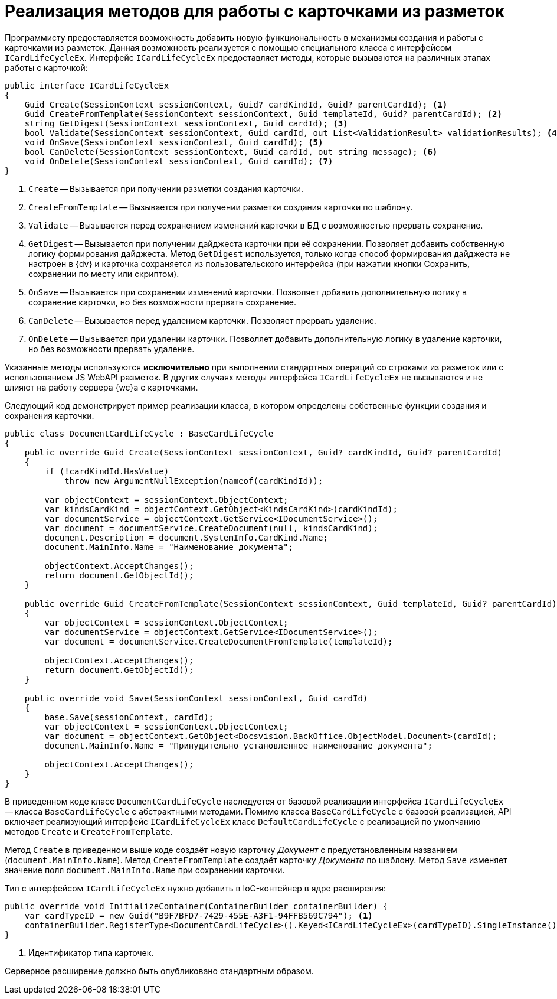 = Реализация методов для работы с карточками из разметок

Программисту предоставляется возможность добавить новую функциональность в механизмы создания и работы с карточками из разметок. Данная возможность реализуется с помощью специального класса с интерфейсом `ICardLifeCycleEx`. Интерфейс `ICardLifeCycleEx` предоставляет методы, которые вызываются на различных этапах работы с карточкой:

// no-code-check
[source,csharp]
----
public interface ICardLifeCycleEx
{     
    Guid Create(SessionContext sessionContext, Guid? cardKindId, Guid? parentCardId); <.>
    Guid CreateFromTemplate(SessionContext sessionContext, Guid templateId, Guid? parentCardId); <.>
    string GetDigest(SessionContext sessionContext, Guid cardId); <.>
    bool Validate(SessionContext sessionContext, Guid cardId, out List<ValidationResult> validationResults); <.>
    void OnSave(SessionContext sessionContext, Guid cardId); <.>
    bool CanDelete(SessionContext sessionContext, Guid cardId, out string message); <.>
    void OnDelete(SessionContext sessionContext, Guid cardId); <.>
}
----
<.> `Create` -- Вызывается при получении разметки создания карточки.
<.> `CreateFromTemplate` -- Вызывается при получении разметки создания карточки по шаблону.
<.> `Validate` -- Вызывается перед сохранением изменений карточки в БД с возможностью прервать сохранение.
<.> `GetDigest` -- Вызывается при получении дайджеста карточки при её сохранении. Позволяет добавить собственную логику формирования дайджеста. Метод `GetDigest` используется, только когда способ формирования дайджеста не настроен в {dv} и карточка сохраняется из пользовательского интерфейса (при нажатии кнопки Сохранить, сохранении по месту или скриптом).
<.> `OnSave` -- Вызывается при сохранении изменений карточки. Позволяет добавить дополнительную логику в сохранение карточки, но без возможности прервать сохранение.
<.> `CanDelete` -- Вызывается перед удалением карточки. Позволяет прервать удаление.
<.> `OnDelete` -- Вызывается при удалении карточки. Позволяет добавить дополнительную логику в удаление карточки, но без возможности прервать удаление.

Указанные методы используются *исключительно* при выполнении стандартных операций со строками из разметок или с использованием JS WebAPI разметок. В других случаях методы интерфейса `ICardLifeCycleEx` не вызываются и не влияют на работу сервера {wc}а с карточками.

Следующий код демонстрирует пример реализации класса, в котором определены собственные функции создания и сохранения карточки.

// no-code-check
[source,csharp]
----
public class DocumentCardLifeCycle : BaseCardLifeCycle
{
    public override Guid Create(SessionContext sessionContext, Guid? cardKindId, Guid? parentCardId)
    {
        if (!cardKindId.HasValue)
            throw new ArgumentNullException(nameof(cardKindId));

        var objectContext = sessionContext.ObjectContext;
        var kindsCardKind = objectContext.GetObject<KindsCardKind>(cardKindId);
        var documentService = objectContext.GetService<IDocumentService>();
        var document = documentService.CreateDocument(null, kindsCardKind);
        document.Description = document.SystemInfo.CardKind.Name;
        document.MainInfo.Name = "Наименование документа";

        objectContext.AcceptChanges();
        return document.GetObjectId();
    }

    public override Guid CreateFromTemplate(SessionContext sessionContext, Guid templateId, Guid? parentCardId)
    {
        var objectContext = sessionContext.ObjectContext;
        var documentService = objectContext.GetService<IDocumentService>();
        var document = documentService.CreateDocumentFromTemplate(templateId);

        objectContext.AcceptChanges();
        return document.GetObjectId();
    }

    public override void Save(SessionContext sessionContext, Guid cardId)
    {
        base.Save(sessionContext, cardId);
        var objectContext = sessionContext.ObjectContext;
        var document = objectContext.GetObject<Docsvision.BackOffice.ObjectModel.Document>(cardId);
        document.MainInfo.Name = "Принудительно установленное наименование документа";
        
        objectContext.AcceptChanges();
    }
}
----

В приведенном коде класс `DocumentCardLifeCycle` наследуется от базовой реализации интерфейса `ICardLifeCycleEx` -- класса `BaseCardLifeCycle` с абстрактными методами. Помимо класса `BaseCardLifeCycle` с базовой реализацией, API включает реализующий интерфейс `ICardLifeCycleEx` класс `DefaultCardLifeCycle` с реализацией по умолчанию методов `Create` и `CreateFromTemplate`.

Метод `Create` в приведенном выше коде создаёт новую карточку _Документ_ с предустановленным названием (`document.MainInfo.Name`). Метод `CreateFromTemplate` создаёт карточку _Документа_ по шаблону. Метод `Save` изменяет значение поля `document.MainInfo.Name` при сохранении карточки.

Тип с интерфейсом `ICardLifeCycleEx` нужно добавить в IoC-контейнер в ядре расширения:

// no-code-check
[source,csharp]
----
public override void InitializeContainer(ContainerBuilder containerBuilder) {
    var cardTypeID = new Guid("B9F7BFD7-7429-455E-A3F1-94FFB569C794"); <.>
    containerBuilder.RegisterType<DocumentCardLifeCycle>().Keyed<ICardLifeCycleEx>(cardTypeID).SingleInstance();
}
----
<.> Идентификатор типа карточек.

Серверное расширение должно быть опубликовано стандартным образом.